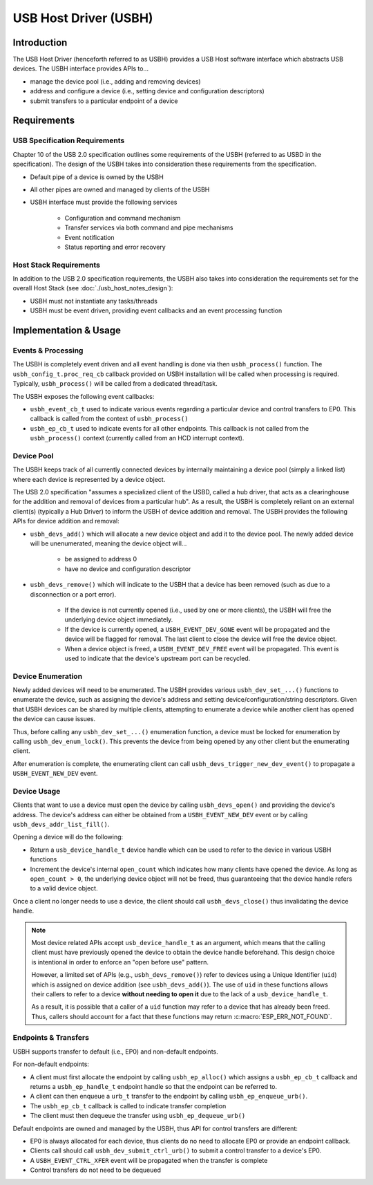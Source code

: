 .. Translation not required: According to the USB developers, all of the ``usb_host_notes_*`` files are just internal notes for ESP-IDF developers, not for our end users. So we don't need to translate them at all.

USB Host Driver (USBH)
======================

Introduction
------------

The USB Host Driver (henceforth referred to as USBH) provides a USB Host software interface which abstracts USB devices. The USBH interface provides APIs to...

- manage the device pool (i.e., adding and removing devices)
- address and configure a device (i.e., setting device and configuration descriptors)
- submit transfers to a particular endpoint of a device

Requirements
------------

USB Specification Requirements
^^^^^^^^^^^^^^^^^^^^^^^^^^^^^^

Chapter 10 of the USB 2.0 specification outlines some requirements of the USBH (referred to as USBD in the specification). The design of the USBH takes into consideration these requirements from the specification.

- Default pipe of a device is owned by the USBH
- All other pipes are owned and managed by clients of the USBH
- USBH interface must provide the following services

    - Configuration and command mechanism
    - Transfer services via both command and pipe mechanisms
    - Event notification
    - Status reporting and error recovery

Host Stack Requirements
^^^^^^^^^^^^^^^^^^^^^^^

In addition to the USB 2.0 specification requirements, the USBH also takes into consideration the requirements set for the overall Host Stack (see :doc:`./usb_host_notes_design`):

- USBH must not instantiate any tasks/threads
- USBH must be event driven, providing event callbacks and an event processing function

Implementation & Usage
----------------------

Events & Processing
^^^^^^^^^^^^^^^^^^^

The USBH is completely event driven and all event handling is done via then ``usbh_process()`` function. The ``usbh_config_t.proc_req_cb`` callback provided on USBH installation will be called when processing is required. Typically, ``usbh_process()`` will be called from a dedicated thread/task.

The USBH exposes the following event callbacks:

- ``usbh_event_cb_t`` used to indicate various events regarding a particular device and control transfers to EP0. This callback is called from the context of ``usbh_process()``
- ``usbh_ep_cb_t`` used to indicate events for all other endpoints. This callback is not called from the ``usbh_process()`` context (currently called from an HCD interrupt context).

Device Pool
^^^^^^^^^^^

The USBH keeps track of all currently connected devices by internally maintaining a device pool (simply a linked list) where each device is represented by a device object.

The USB 2.0 specification "assumes a specialized client of the USBD, called a hub driver, that acts as a clearinghouse for the addition and removal of devices from a particular hub". As a result, the USBH is completely reliant on an external client(s) (typically a Hub Driver) to inform the USBH of device addition and removal. The USBH provides the following APIs for device addition and removal:

- ``usbh_devs_add()`` which will allocate a new device object and add it to the device pool. The newly added device will be unenumerated, meaning the device object will...

    - be assigned to address 0
    - have no device and configuration descriptor

- ``usbh_devs_remove()`` which will indicate to the USBH that a device has been removed (such as due to a disconnection or a port error).

    - If the device is not currently opened (i.e., used by one or more clients), the USBH will free the underlying device object immediately.
    - If the device is currently opened, a ``USBH_EVENT_DEV_GONE`` event will be propagated and the device will be flagged for removal. The last client to close the device will free the device object.
    - When a device object is freed, a ``USBH_EVENT_DEV_FREE`` event will be propagated. This event is used to indicate that the device's upstream port can be recycled.

Device Enumeration
^^^^^^^^^^^^^^^^^^

Newly added devices will need to be enumerated. The USBH provides various ``usbh_dev_set_...()`` functions to enumerate the device, such as assigning the device's address and setting device/configuration/string descriptors. Given that USBH devices can be shared by multiple clients, attempting to enumerate a device while another client has opened the device can cause issues.

Thus, before calling any ``usbh_dev_set_...()`` enumeration function, a device must be locked for enumeration by calling ``usbh_dev_enum_lock()``. This prevents the device from being opened by any other client but the enumerating client.

After enumeration is complete, the enumerating client can call ``usbh_devs_trigger_new_dev_event()`` to propagate a ``USBH_EVENT_NEW_DEV`` event.

Device Usage
^^^^^^^^^^^^

Clients that want to use a device must open the device by calling ``usbh_devs_open()`` and providing the device's address. The device's address can either be obtained from a ``USBH_EVENT_NEW_DEV`` event or by calling ``usbh_devs_addr_list_fill()``.

Opening a device will do the following:

- Return a ``usb_device_handle_t`` device handle which can be used to refer to the device in various USBH functions
- Increment the device's internal ``open_count`` which indicates how many clients have opened the device. As long as ``open_count > 0``, the underlying device object will not be freed, thus guaranteeing that the device handle refers to a valid device object.

Once a client no longer needs to use a device, the client should call ``usbh_devs_close()`` thus invalidating the device handle.

.. note::

    Most device related APIs accept ``usb_device_handle_t`` as an argument, which means that the calling client must have previously opened the device to obtain the device handle beforehand. This design choice is intentional in order to enforce an "open before use" pattern.

    However, a limited set of APIs (e.g., ``usbh_devs_remove()``)  refer to devices using a Unique Identifier (``uid``) which is assigned on device addition (see ``usbh_devs_add()``). The use of ``uid`` in these functions allows their callers to refer to a device **without needing to open it** due to the lack of a ``usb_device_handle_t``.

    As a result, it is possible that a caller of a ``uid`` function may refer to a device that has already been freed. Thus, callers should account for a fact that these functions may return :c:macro:`ESP_ERR_NOT_FOUND`.

Endpoints & Transfers
^^^^^^^^^^^^^^^^^^^^^

USBH supports transfer to default (i.e., EP0) and non-default endpoints.

For non-default endpoints:

- A client must first allocate the endpoint by calling ``usbh_ep_alloc()`` which assigns a ``usbh_ep_cb_t`` callback and returns a ``usbh_ep_handle_t`` endpoint handle so that the endpoint can be referred to.
- A client can then enqueue a ``urb_t`` transfer to the endpoint by calling ``usbh_ep_enqueue_urb()``.
- The ``usbh_ep_cb_t`` callback is called to indicate transfer completion
- The client must then dequeue the transfer using ``usbh_ep_dequeue_urb()``

Default endpoints are owned and managed by the USBH, thus API for control transfers are different:

- EP0 is always allocated for each device, thus clients do no need to allocate EP0 or provide an endpoint callback.
- Clients call should call ``usbh_dev_submit_ctrl_urb()`` to submit a control transfer to a device's EP0.
- A ``USBH_EVENT_CTRL_XFER`` event will be propagated when the transfer is complete
- Control transfers do not need to be dequeued
